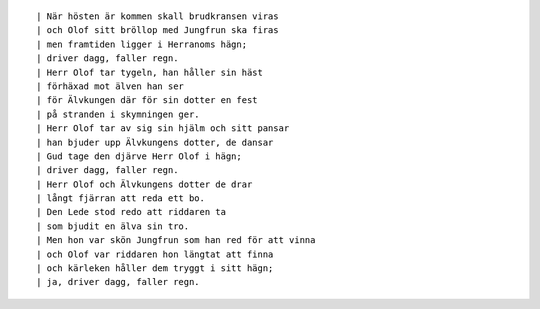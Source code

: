 .. title: Driver dagg, faller regn
.. slug: driver-dagg-faller-regn
.. date: 2012-01-08 14:01:33
.. tags: musik

 | Herr Olof han rider att möta sin brud
 | långt borta i främmande land
 | skön Jungfrun hon sömmar en gyllene skrud
 | hon väver de skira gullband.

.. TEASER_END

::

 | När hösten är kommen skall brudkransen viras
 | och Olof sitt bröllop med Jungfrun ska firas
 | men framtiden ligger i Herranoms hägn;
 | driver dagg, faller regn.
 | Herr Olof tar tygeln, han håller sin häst
 | förhäxad mot älven han ser
 | för Älvkungen där för sin dotter en fest
 | på stranden i skymningen ger.
 | Herr Olof tar av sig sin hjälm och sitt pansar
 | han bjuder upp Älvkungens dotter, de dansar
 | Gud tage den djärve Herr Olof i hägn;
 | driver dagg, faller regn.
 | Herr Olof och Älvkungens dotter de drar
 | långt fjärran att reda ett bo.
 | Den Lede stod redo att riddaren ta
 | som bjudit en älva sin tro.
 | Men hon var skön Jungfrun som han red för att vinna
 | och Olof var riddaren hon längtat att finna
 | och kärleken håller dem tryggt i sitt hägn;
 | ja, driver dagg, faller regn.
